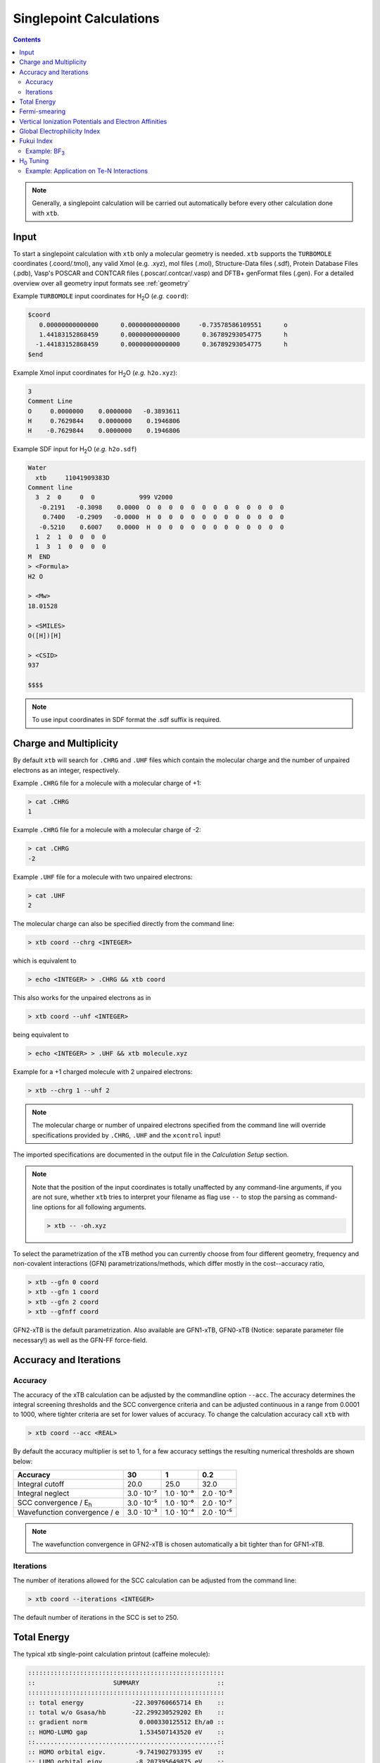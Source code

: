 .. _sp:

----------------------------
Singlepoint Calculations
----------------------------

.. contents::

.. note:: Generally, a singlepoint calculation will be carried out automatically before every other calculation done with ``xtb``.

Input
========================


To start a singlepoint calculation with ``xtb`` only a molecular geometry is needed. ``xtb`` supports the ``TURBOMOLE`` coordinates (.coord/.tmol), any valid Xmol (e.g. .xyz), mol files (.mol), Structure-Data files (.sdf), Protein Database Files (.pdb), Vasp's POSCAR and CONTCAR files (.poscar/.contcar/.vasp) and DFTB+ genFormat files (.gen).
For a detailed overview over all geometry input formats see :ref:`geometry`

Example ``TURBOMOLE`` input coordinates for H\ :sub:`2`\ O (*e.g.* ``coord``):

.. code:: bash

   $coord
      0.00000000000000      0.00000000000000     -0.73578586109551      o
      1.44183152868459      0.00000000000000      0.36789293054775      h
     -1.44183152868459      0.00000000000000      0.36789293054775      h
   $end

Example Xmol input coordinates for H\ :sub:`2`\ O (*e.g.* ``h2o.xyz``):

.. code:: bash

   3
   Comment Line
   O     0.0000000    0.0000000   -0.3893611
   H     0.7629844    0.0000000    0.1946806
   H    -0.7629844    0.0000000    0.1946806

Example SDF input for H\ :sub:`2`\ O (*e.g.* ``h2o.sdf``)

.. code:: bash

   Water
     xtb     11041909383D
   Comment line
     3  2  0     0  0            999 V2000
      -0.2191   -0.3098    0.0000  O  0  0  0  0  0  0  0  0  0  0  0  0
       0.7400   -0.2909   -0.0000  H  0  0  0  0  0  0  0  0  0  0  0  0
      -0.5210    0.6007    0.0000  H  0  0  0  0  0  0  0  0  0  0  0  0
     1  2  1  0  0  0  0
     1  3  1  0  0  0  0
   M  END
   > <Formula>
   H2 O

   > <Mw>
   18.01528

   > <SMILES>
   O([H])[H]

   > <CSID>
   937

   $$$$


.. note:: To use input coordinates in SDF format the .sdf suffix is required.


Charge and Multiplicity
=================================

By default ``xtb`` will search for ``.CHRG`` and ``.UHF`` files which contain the molecular charge
and the number of unpaired electrons as an integer, respectively.

Example ``.CHRG`` file for a molecule with a molecular charge of +1:

.. code:: bash

   > cat .CHRG
   1

Example ``.CHRG`` file for a molecule with a molecular charge of -2:

.. code:: bash

   > cat .CHRG
   -2

Example ``.UHF`` file for a molecule with two unpaired electrons:

.. code:: bash

   > cat .UHF
   2

The molecular charge can also be specified directly from the command line:

.. code:: sh

  > xtb coord --chrg <INTEGER>

which is equivalent to

.. code:: sh

  > echo <INTEGER> > .CHRG && xtb coord


This also works for the unpaired electrons as in

.. code:: sh

  > xtb coord --uhf <INTEGER>

being equivalent to

.. code:: sh

  > echo <INTEGER> > .UHF && xtb molecule.xyz

Example for a +1 charged molecule with 2 unpaired electrons:


.. code:: bash

  > xtb --chrg 1 --uhf 2


.. note:: The molecular charge or number of unpaired electrons specified from the command line will override specifications provided by ``.CHRG``, ``.UHF`` and the ``xcontrol`` input!


The imported specifications are documented in the output file in the *Calculation Setup* section.

.. code-block:: none
   :emphasize-lines: 11,12

           -------------------------------------------------
          |                Calculation Setup                |
           -------------------------------------------------

          program call               : xtb molecule.xyz
          hostname                   : user
          coordinate file            : molecule.xyz
          omp threads                :                     4
          number of atoms            :                     3
          number of electrons        :                     7
          charge                     :                     1    # Specified molecular charge
          spin                       :                   1.0    # Total spin from number of unpaired electrons (S=2*0.5=1)
          first test random number   :      0.54680533077496



.. note:: Note that the position of the input coordinates is totally unaffected
          by any command-line arguments, if you are not sure, whether ``xtb`` tries
          to interpret your filename as flag use ``--`` to stop the parsing
          as command-line options for all following arguments.

          .. code:: sh

            > xtb -- -oh.xyz

To select the parametrization of the xTB method you can currently choose
from four different geometry, frequency and non-covalent interactions (GFN)
parametrizations/methods, which differ mostly in the cost--accuracy ratio,

.. code:: sh

  > xtb --gfn 0 coord
  > xtb --gfn 1 coord
  > xtb --gfn 2 coord
  > xtb --gfnff coord

GFN2-xTB is the default parametrization. Also
available are GFN1-xTB, GFN0-xTB (Notice: separate parameter file necessary!) as well as the GFN-FF force-field.

Accuracy and Iterations
=======================

Accuracy
--------

The accuracy of the xTB calculation can be adjusted by the commandline option
``--acc``. The accuracy determines the integral screening thresholds and the
SCC convergence criteria and can be adjusted continuous in a range from
0.0001 to 1000, where tighter criteria are set for lower values of accuracy.
To change the calculation accuracy call ``xtb`` with

.. code:: sh

  > xtb coord --acc <REAL>

By default the accuracy multiplier is set to 1, for a few accuracy settings
the resulting numerical thresholds are shown below:

+--------------------------------+------------+------------+------------+
| Accuracy                       |         30 |          1 |        0.2 |
+================================+============+============+============+
| Integral cutoff                |       20.0 |       25.0 |       32.0 |
+--------------------------------+------------+------------+------------+
| Integral neglect               | 3.0 · 10⁻⁷ | 1.0 · 10⁻⁸ | 2.0 · 10⁻⁹ |
+--------------------------------+------------+------------+------------+
| SCC convergence / E\ :sub:`h`\ | 3.0 · 10⁻⁵ | 1.0 · 10⁻⁶ | 2.0 · 10⁻⁷ |
+--------------------------------+------------+------------+------------+
| Wavefunction convergence / e   | 3.0 · 10⁻³ | 1.0 · 10⁻⁴ | 2.0 · 10⁻⁵ |
+--------------------------------+------------+------------+------------+

.. note:: The wavefunction convergence in GFN2-xTB is chosen automatically
          a bit tighter than for GFN1-xTB.

Iterations
----------

The number of iterations allowed for the SCC calculation can be adjusted from the command line:

.. code:: sh

  > xtb coord --iterations <INTEGER>

The default number of iterations in the SCC is set to 250.

Total Energy
============

The typical xtb single-point calculation printout (caffeine molecule):

.. code:: none

         :::::::::::::::::::::::::::::::::::::::::::::::::::::
         ::                     SUMMARY                     ::
         :::::::::::::::::::::::::::::::::::::::::::::::::::::
         :: total energy             -22.309760665714 Eh    ::
         :: total w/o Gsasa/hb       -22.299230529202 Eh    ::
         :: gradient norm              0.000330125512 Eh/a0 ::
         :: HOMO-LUMO gap              1.534507143520 eV    ::
         ::.................................................::
         :: HOMO orbital eigv.        -9.741902793395 eV    ::
         :: LUMO orbital eigv.        -8.207395649875 eV    ::
         ::.................................................::
         :: SCC energy               -22.495400344195 Eh    ::
         :: -> isotropic ES            0.006057647012 Eh    ::
         :: -> anisotropic ES          0.001333461084 Eh    ::
         :: -> anisotropic XC          0.007847608550 Eh    ::
         :: -> dispersion             -0.012026935702 Eh    ::
         :: -> Gsolv                  -0.011119204396 Eh    ::
         ::    -> Gelec               -0.000589067884 Eh    ::
         ::    -> Gsasa               -0.015054016384 Eh    ::
         ::    -> Ghb                  0.000000000000 Eh    ::
         ::    -> Gshift               0.004523879872 Eh    ::
         :: repulsion energy           0.185639678481 Eh    ::
         :: add. restraining           0.000000000000 Eh    ::
         :: total charge               0.000000000000 e     ::
         ::.................................................::
         :: atomisation energy         3.110573871656 Eh    ::
         :::::::::::::::::::::::::::::::::::::::::::::::::::::

Here, total energy :math:`E_{tot}` is evaluated as the sum of the following terms:

.. math::
    E_{tot} = E_{SCC} + E_{rep} + E_{constrain}  [+ E_{XB}^{GFN1}]
 

where :math:`E_{SCC}` self-consistent charge energy, :math:`E_{rep}` repulsion energy, :math:`E_{constrain}` 
the additional energy due to the constraints and confinements which modify PES (for more details, :ref:`detailed-input`), 
and :math:`E_{XB}^{GFN1}` halogen-bond correction (for GFN1-xTB). 

The :math:`E_{SCC}` term can be further split as:

.. math::
    E_{SCC} = E_{EHT} + E_{\gamma} + E_{disp} + ...

where :math:`E_{EHT}` extended Hückel energy, :math:`E_{disp}` dispersion (D3/D4), :math:`E_{\gamma}` 
isotropic electrostatic and XC energy, and method-specific energy contrubutions 
(can be found in the correponding `reference <https://wires.onlinelibrary.wiley.com/doi/10.1002/wcms.1493>`_).

Fermi-smearing
==============

The electronic temperature :math:`T_{el}` is used as an adjustable parameter, employing so-called Fermi
smearing to achieve fractional occupations for systems with almost degenerate orbital levels.
This is mainly used to take static correlation into account or to e.g. investigate thermally forbidden reaction pathways.

:math:`T_{el}` enters the GFNn-xTB Hamiltonian as

.. math::

   G_{fermi} = -T_{el}S_{el}

and the orbital occupations for a spin orbital :math:`\psi_{i}` are given by

.. math::

   n_{i}(T_{el})=\frac{1}{exp[(\epsilon _{i}- \epsilon _{F})/(k_{B}T_{el})]+1}

The default electronic temperature is :math:`T_{el}` = 300 K.

:math:`T_{el}` can be adjusted by the command line:

.. code:: sh

  > xtb --etemp <REAL> molecule.xyz


The specified electronic temperature is documented in the output file in the *Self-Consistent Charge Iterations* section

.. code-block:: none
   :emphasize-lines: 17

           -------------------------------------------------
          |        Self-Consistent Charge Iterations        |
           -------------------------------------------------

          ...................................................
          :                      SETUP                      :
          :.................................................:
          :  # basis functions                  12          :
          :  # atomic orbitals                  12          :
          :  # shells                            8          :
          :  # electrons                        16          :
          :  max. iterations                   250          :
          :  Hamiltonian                  GFN2-xTB          :
          :  restarted?                      false          :
          :  GBSA solvation                  false          :
          :  PC potential                    false          :
          :  electronic temp.         5000.0000000     K    :
          :  accuracy                    1.0000000          :
          :  -> integral cutoff          0.2500000E+02      :
          :  -> integral neglect         0.1000000E-07      :
          :  -> SCF convergence          0.1000000E-05 Eh   :
          :  -> wf. convergence          0.1000000E-03 e    :
          :  Broyden damping             0.4000000          :
          ...................................................


.. note:: Sometimes you may face difficulties converging the self consistent
          charge iterations. In this case increasing the electronic temperature
          and restarting at the converged calculation with normal temperature can help.

          .. code:: sh

            > xtb coord --etemp 1000.0 && xtb coord --restart


Vertical Ionization Potentials and Electron Affinities
======================================================

``xtb`` can be used to calculate vertical ionization potentials (IP) and electron affinities (EA) applying
a specially reparameterized GFN1-xTB version. The special purpose parameters are documented in the ``.param_ipea.xtb``
parameter file.

The vertical ionization potential or electron affinity is obtained as the energy difference between the corresponding
molecule groundstate and its ionized species in the same geometry.

.. math::
   IP_{v} = E(M^{n+1})-E(M^{n})

.. math::
   EA_{v} = E(M^{n})-E(M^{n-1})

.. note::  The sign of the IP and EA can differ in the literature due to different definitions.

The vertical IP and EA calculations can be evoked from the command line either separately or combined.

.. code:: sh

  > xtb coord --vip

.. code:: sh

  > xtb coord --vea

.. code:: sh

  > xtb coord --vipea


.. note:: It is recommended to optimize the molecule geometry prior to the vipea calculation.

          .. code:: sh

            > xtb coord --opt && xtb xtbopt.coord --vipea

The calculated IP and/or EA are then corrected empirically, both the empirical shift and the final IP and/or EA are documented
in the output in the *vertical delta SCC IP calculation* and *vertical delta SCC EA calculation* sections.

Example output for the optimized Water molecule:

.. code-block:: none
   :emphasize-lines: 24,49

              -------------------------------------------------
             |        vertical delta SCC IP calculation        |
              -------------------------------------------------

              *** removed SETUP and SCC details for clarity ***

            :::::::::::::::::::::::::::::::::::::::::::::::::::::
            ::                     SUMMARY                     ::
            :::::::::::::::::::::::::::::::::::::::::::::::::::::
            :: total energy               -5.141603209729 Eh   ::
            :: gradient norm               0.051348781702 Eh/α ::
            :: HOMO-LUMO gap               6.668725933430 eV   ::
            ::.................................................::
            :: SCC energy                 -5.189558706232 Eh   ::
            :: -> electrostatic            0.159050410368 Eh   ::
            :: repulsion energy            0.048093066315 Eh   ::
            :: dispersion energy          -0.000137569813 Eh   ::
            :: halogen bond corr.          0.000000000000 Eh   ::
            :: add. restraining            0.000000000000 Eh   ::
            :::::::::::::::::::::::::::::::::::::::::::::::::::::

   ------------------------------------------------------------------------
   empirical IP shift (eV):    4.8455        # Empirical shift
   delta SCC IP (eV):   13.7897              # Finally calculated vertical IP (Exp.: 12.6 eV)
   ------------------------------------------------------------------------
              -------------------------------------------------
             |        vertical delta SCC EA calculation        |
              -------------------------------------------------

              *** removed SETUP and SCC details for clarity ***

            :::::::::::::::::::::::::::::::::::::::::::::::::::::
            ::                     SUMMARY                     ::
            :::::::::::::::::::::::::::::::::::::::::::::::::::::
            :: total energy               -5.929826433613 Eh   ::
            :: gradient norm               0.016238133270 Eh/α ::
            :: HOMO-LUMO gap               7.760066297206 eV   ::
            ::.................................................::
            :: SCC energy                 -5.977781930116 Eh   ::
            :: -> electrostatic            0.169754616317 Eh   ::
            :: repulsion energy            0.048093066315 Eh   ::
            :: dispersion energy          -0.000137569813 Eh   ::
            :: halogen bond corr.          0.000000000000 Eh   ::
            :: add. restraining            0.000000000000 Eh   ::
            :::::::::::::::::::::::::::::::::::::::::::::::::::::

   ------------------------------------------------------------------------
   empirical EA shift (eV):    4.8455     # Empirical shift
   delta SCC EA (eV):   -2.0320           # Finally calculated vertical EA
   ------------------------------------------------------------------------

Global Electrophilicity Index
=============================

``xtb`` can be used for direct calculation of Global Electrophilicity Indexes (GEI) that can be used to estimate the electrophilicity or Lewis acidity of various compounds from vertical IPs and EAs. In  ``xtb`` the GEI is defined as:

.. math::
   GEI = \frac{(IP+EA)^{2}}{8(IP-EA)}

The GEI calculation can be evoked from the command line:

.. code:: sh

  > xtb coord --vomega

The calculated GEI is documented in the output after the *vertical delta SCC EA calculation* section

.. code:: bash

   ------------------------------------------------------------------------
   Calculation of global electrophilicity index (IP+EA)²/(8·(IP-EA))
   Global electrophilicity index (eV):    1.0923   #GEI for water
   ------------------------------------------------------------------------

Fukui Index
===========

The Fukui indexes or condensed Fukui function can be calculated to estimate the most electrophilic or nucleophilic sites of a molecule.

.. math::
   f(r) = \frac{\delta p(r)}{\delta N_{electron}}

The two finite representations of the Fukui function are defined as

.. math::
   f_{+}(r) = \rho_{N+1}(r)-\rho_{N}(r)

representing the electrophilicity (susceptibility of an nucleophilic attack) of an atom in a molecule with N electrons and

.. math::
   f_{-}(r) = \rho_{N}(r)-\rho_{N-1}(r)

representing the nucleophilicity (susceptibility of an electrophilic attack) of an atom.

The radical attack susceptibility is described by

.. math::
   f_{0}(r) = 0.5(\rho_{N+1}(r)-\rho_{N-1}(r))


.. note::   As the Fukui indexes depend on occupation numbers and population analysis (see :ref:`properties`), they
            are sensitive toward basis set changes. Therefore Fukui indexes should not be recognized as absolute numbers but as
            relative parameters in the same system.

A Fukui index calculation can be evoked from the command line:

.. code:: sh

  > xtb coord --vfukui

The calculated Fukui indexes are documented in the *Fukui index Calculation* section of the output.

Example: BF\ :sub:`3`\
---------------------------------

.. code-block:: none

 Fukui index Calculation
    1    -15.6291014 -0.156291E+02  0.835E+00   13.96       0.0  T
    2    -15.6761217 -0.470203E-01  0.533E+00   13.46       1.0  T
    3    -15.6768113 -0.689578E-03  0.156E+00   13.00       1.0  T
    4    -15.6769156 -0.104364E-03  0.175E-01   12.86       1.0  T
    5    -15.6769184 -0.275858E-05  0.213E-02   12.90       2.3  T
    6    -15.6769197 -0.132996E-05  0.325E-03   12.91      15.4  T
    7    -15.6769197  0.872775E-08  0.253E-03   12.91      19.8  T
    8    -15.6769197 -0.144533E-07  0.264E-05   12.91    1896.8  T
    9    -15.6769197 -0.126121E-11  0.650E-06   12.91    7694.1  T
      SCC iter.                  ...        0 min,  0.001 sec
      gradient                   ...        0 min,  0.000 sec
    1    -14.9103537 -0.149104E+02  0.313E+00    8.30       0.0  T
    2    -14.9107747 -0.421013E-03  0.195E+00    8.21       1.0  T
    3    -14.9108376 -0.628755E-04  0.217E-01    8.29       1.0  T
    4    -14.9108954 -0.578357E-04  0.166E-01    8.21       1.0  T
    5    -14.9003399  0.105555E-01  0.141E+00    8.21       1.0  T
    6    -14.9108133 -0.104734E-01  0.172E-01    8.22       1.0  T
    7    -14.9109267 -0.113342E-03  0.872E-02    8.22       1.0  T
    8    -14.9109654 -0.387429E-04  0.200E-02    8.23       2.5  T
    9    -14.9109672 -0.181816E-05  0.417E-03    8.24      12.0  T
   10    -14.9109673 -0.412949E-07  0.111E-03    8.23      45.1  T
   11    -14.9109673 -0.551257E-08  0.351E-04    8.23     142.6  T
   12    -14.9109673 -0.493735E-09  0.682E-05    8.23     733.6  T
      SCC iter.                  ...        0 min,  0.001 sec
      gradient                   ...        0 min,  0.000 sec

      #       f(+)     f(-)     f(0)    #Fukui indexes
      1 B    -0.300    0.005   -0.148
      2 F    -0.233   -0.335   -0.284
      3 F    -0.233   -0.335   -0.284
      4 F    -0.233   -0.335   -0.284

The Fukui indexes for BF\ :sub:`3`\  indicate the most negative f(+) value and a positive value for f(-) at the boron atom. Thus, a nucleophilic attack can be expected at the boron atom.

H\ :sub:`0`\  Tuning
====================

For special cases it can be beneficial to tune the H\ :sub:`0`\  Hamiltonian by modifying the atom-pairwise parameters. In order to do this, create a copy of the parameter file ``$XTBPATH/param_gfn2-xtb.txt`` with a different name and add atom pairs to the ``$pairpar`` block in the copy according to the example below.

.. code-block:: bash
   :caption: Example entry for a nitrogen-tellurium pair

   $pairpar
     7  52  0.93
   $end

The first two numbers express atomic numbers followed by the H\ :sub:`0`\ -scaling factor. The default value for the scaling of each pair is 1.00 but certain pairs may already be changed in the file.

The new parameter file can then be imported with the commandline call:

.. code:: sh

   xtb coord --vparam <PARAMETER_FILE>

.. note::   The whole content of the parameter file ``param_gfn2-xtb.txt`` is required to perform a calculation. A file containing only the ``$pairpar`` block is not sufficient. 
.. warning:: Please do not change the original ``param_gfn2-xtb.txt`` file. Otherwise, global parameters are changed.

Example: Application on Te-N Interactions
-----------------------------------------

One example of the H\ :sub:`0`\  tuning can be found at `Angew. Chemie Int. Ed., 2021 <https://doi.org/10.1002/anie.202102679>`_. Here, the GFN2 Hamiltonian for the Te-N interaction was calibrated against numerically converged DLPNO-CCSD(T1) results in a potential-energy surface scan.

.. figure:: ../figures/h0tuning.png
   :scale: 70 %
   :alt: h0tuning
   :align: center




